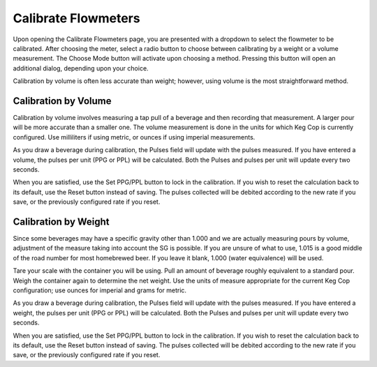 Calibrate Flowmeters
######################

.. image:: calibrate.png
   :scale: 50%
   :align: center
   :alt: Flowmeter Calibration Screen

Upon opening the Calibrate Flowmeters page, you are presented with a dropdown to select the flowmeter to be calibrated. After choosing the meter, select a radio button to choose between calibrating by a weight or a volume measurement.  The Choose Mode button will activate upon choosing a method. Pressing this button will open an additional dialog, depending upon your choice.

Calibration by volume is often less accurate than weight; however, using volume is the most straightforward method.

Calibration by Volume
**********************

.. image:: volume.png
   :scale: 50%
   :align: center
   :alt: Calibration by Volume Screen

Calibration by volume involves measuring a tap pull of a beverage and then recording that measurement. A larger pour will be more accurate than a smaller one. The volume measurement is done in the units for which Keg Cop is currently configured. Use milliliters if using metric, or ounces if using imperial measurements.

As you draw a beverage during calibration, the Pulses field will update with the pulses measured. If you have entered a volume, the pulses per unit (PPG or PPL) will be calculated. Both the Pulses and pulses per unit will update every two seconds.

When you are satisfied, use the Set PPG/PPL button to lock in the calibration. If you wish to reset the calculation back to its default, use the Reset button instead of saving. The pulses collected will be debited according to the new rate if you save, or the previously configured rate if you reset.

Calibration by Weight
**********************

.. image:: weight.png
   :scale: 50%
   :align: center
   :alt: Calibration by Weight Screen

Since some beverages may have a specific gravity other than 1.000 and we are actually measuring pours by volume, adjustment of the measure taking into account the SG is possible.  If you are unsure of what to use, 1.015 is a good middle of the road number for most homebrewed beer.  If you leave it blank, 1.000 (water equivalence) will be used.

Tare your scale with the container you will be using. Pull an amount of beverage roughly equivalent to a standard pour. Weigh the container again to determine the net weight. Use the units of measure appropriate for the current Keg Cop configuration; use ounces for imperial and grams for metric.

As you draw a beverage during calibration, the Pulses field will update with the pulses measured. If you have entered a weight, the pulses per unit (PPG or PPL) will be calculated. Both the Pulses and pulses per unit will update every two seconds.

When you are satisfied, use the Set PPG/PPL button to lock in the calibration. If you wish to reset the calculation back to its default, use the Reset button instead of saving. The pulses collected will be debited according to the new rate if you save, or the previously configured rate if you reset.
